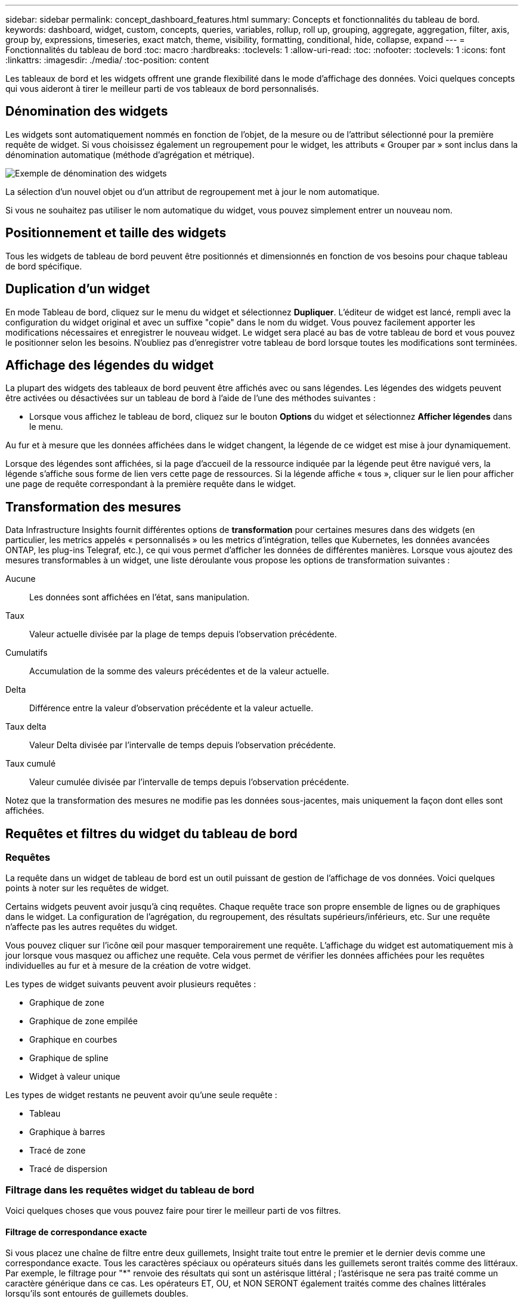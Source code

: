 ---
sidebar: sidebar 
permalink: concept_dashboard_features.html 
summary: Concepts et fonctionnalités du tableau de bord. 
keywords: dashboard, widget, custom, concepts, queries, variables, rollup, roll up, grouping, aggregate, aggregation, filter, axis, group by, expressions, timeseries, exact match, theme, visibility, formatting, conditional, hide, collapse, expand 
---
= Fonctionnalités du tableau de bord
:toc: macro
:hardbreaks:
:toclevels: 1
:allow-uri-read: 
:toc: 
:nofooter: 
:toclevels: 1
:icons: font
:linkattrs: 
:imagesdir: ./media/
:toc-position: content


[role="lead"]
Les tableaux de bord et les widgets offrent une grande flexibilité dans le mode d'affichage des données. Voici quelques concepts qui vous aideront à tirer le meilleur parti de vos tableaux de bord personnalisés.


toc::[]


== Dénomination des widgets

Les widgets sont automatiquement nommés en fonction de l'objet, de la mesure ou de l'attribut sélectionné pour la première requête de widget. Si vous choisissez également un regroupement pour le widget, les attributs « Grouper par » sont inclus dans la dénomination automatique (méthode d'agrégation et métrique).

image:WidgetNamingExample-C.png["Exemple de dénomination des widgets"]

La sélection d'un nouvel objet ou d'un attribut de regroupement met à jour le nom automatique.

Si vous ne souhaitez pas utiliser le nom automatique du widget, vous pouvez simplement entrer un nouveau nom.



== Positionnement et taille des widgets

Tous les widgets de tableau de bord peuvent être positionnés et dimensionnés en fonction de vos besoins pour chaque tableau de bord spécifique.



== Duplication d'un widget

En mode Tableau de bord, cliquez sur le menu du widget et sélectionnez *Dupliquer*. L'éditeur de widget est lancé, rempli avec la configuration du widget original et avec un suffixe "copie" dans le nom du widget. Vous pouvez facilement apporter les modifications nécessaires et enregistrer le nouveau widget. Le widget sera placé au bas de votre tableau de bord et vous pouvez le positionner selon les besoins. N'oubliez pas d'enregistrer votre tableau de bord lorsque toutes les modifications sont terminées.



== Affichage des légendes du widget

La plupart des widgets des tableaux de bord peuvent être affichés avec ou sans légendes. Les légendes des widgets peuvent être activées ou désactivées sur un tableau de bord à l'aide de l'une des méthodes suivantes :

* Lorsque vous affichez le tableau de bord, cliquez sur le bouton *Options* du widget et sélectionnez *Afficher légendes* dans le menu.


Au fur et à mesure que les données affichées dans le widget changent, la légende de ce widget est mise à jour dynamiquement.

Lorsque des légendes sont affichées, si la page d'accueil de la ressource indiquée par la légende peut être navigué vers, la légende s'affiche sous forme de lien vers cette page de ressources. Si la légende affiche « tous », cliquer sur le lien pour afficher une page de requête correspondant à la première requête dans le widget.



== Transformation des mesures

Data Infrastructure Insights fournit différentes options de *transformation* pour certaines mesures dans des widgets (en particulier, les metrics appelés « personnalisés » ou les metrics d'intégration, telles que Kubernetes, les données avancées ONTAP, les plug-ins Telegraf, etc.), ce qui vous permet d'afficher les données de différentes manières. Lorsque vous ajoutez des mesures transformables à un widget, une liste déroulante vous propose les options de transformation suivantes :

Aucune:: Les données sont affichées en l'état, sans manipulation.
Taux:: Valeur actuelle divisée par la plage de temps depuis l'observation précédente.
Cumulatifs:: Accumulation de la somme des valeurs précédentes et de la valeur actuelle.
Delta:: Différence entre la valeur d'observation précédente et la valeur actuelle.
Taux delta:: Valeur Delta divisée par l'intervalle de temps depuis l'observation précédente.
Taux cumulé:: Valeur cumulée divisée par l'intervalle de temps depuis l'observation précédente.


Notez que la transformation des mesures ne modifie pas les données sous-jacentes, mais uniquement la façon dont elles sont affichées.



== Requêtes et filtres du widget du tableau de bord



=== Requêtes

La requête dans un widget de tableau de bord est un outil puissant de gestion de l'affichage de vos données. Voici quelques points à noter sur les requêtes de widget.

Certains widgets peuvent avoir jusqu'à cinq requêtes. Chaque requête trace son propre ensemble de lignes ou de graphiques dans le widget. La configuration de l'agrégation, du regroupement, des résultats supérieurs/inférieurs, etc. Sur une requête n'affecte pas les autres requêtes du widget.

Vous pouvez cliquer sur l'icône œil pour masquer temporairement une requête. L'affichage du widget est automatiquement mis à jour lorsque vous masquez ou affichez une requête. Cela vous permet de vérifier les données affichées pour les requêtes individuelles au fur et à mesure de la création de votre widget.

Les types de widget suivants peuvent avoir plusieurs requêtes :

* Graphique de zone
* Graphique de zone empilée
* Graphique en courbes
* Graphique de spline
* Widget à valeur unique


Les types de widget restants ne peuvent avoir qu'une seule requête :

* Tableau
* Graphique à barres
* Tracé de zone
* Tracé de dispersion




=== Filtrage dans les requêtes widget du tableau de bord

Voici quelques choses que vous pouvez faire pour tirer le meilleur parti de vos filtres.



==== Filtrage de correspondance exacte

Si vous placez une chaîne de filtre entre deux guillemets, Insight traite tout entre le premier et le dernier devis comme une correspondance exacte. Tous les caractères spéciaux ou opérateurs situés dans les guillemets seront traités comme des littéraux. Par exemple, le filtrage pour "*" renvoie des résultats qui sont un astérisque littéral ; l'astérisque ne sera pas traité comme un caractère générique dans ce cas. Les opérateurs ET, OU, et NON SERONT également traités comme des chaînes littérales lorsqu'ils sont entourés de guillemets doubles.

Vous pouvez utiliser des filtres de correspondance exacte pour trouver des ressources spécifiques, par exemple nom d'hôte. Si vous voulez trouver uniquement le nom d'hôte « marketing » mais exclure « marketing01 », « marketing-boston », etc., il suffit de placer le nom « marketing » dans des guillemets doubles.



==== Caractères génériques et expressions

Lorsque vous filtrez des valeurs de texte ou de liste dans des requêtes ou des widgets de tableau de bord, lorsque vous commencez à taper, vous avez la possibilité de créer un *filtre générique* basé sur le texte en cours. Si vous sélectionnez cette option, tous les résultats correspondant à l'expression de caractère générique seront résélectionnés. Vous pouvez également créer *expressions* à l'aide DE NOT ou OU, ou sélectionner l'option "aucun" pour filtrer les valeurs nulles dans le champ.

image:Type-Ahead-Example-ingest.png["Filtre générique"]

Filtres basés sur des caractères génériques ou des expressions (par exemple NON, OU « aucun », etc.) s'affiche en bleu foncé dans le champ du filtre. Les éléments que vous sélectionnez directement dans la liste s'affichent en bleu clair.

image:Type-Ahead-Example-Wildcard-DirectSelect.png["Résultats du filtre générique"]

Notez que le filtrage des caractères génériques et des expressions fonctionne avec du texte ou des listes, mais pas avec des valeurs numériques, des dates ou des valeurs booléennes.



==== Filtrage avancé du texte avec des suggestions contextuelles de type avance

Le filtrage dans les requêtes de widget est _Contextual_ ; lorsque vous sélectionnez une valeur de filtre ou des valeurs pour un champ, les autres filtres pour cette requête affichent les valeurs pertinentes pour ce filtre. Par exemple, lors de la définition d'un filtre pour un objet spécifique _Name_, le champ à filtrer pour _Model_ affiche uniquement les valeurs pertinentes pour ce nom d'objet.

Le filtrage contextuel s'applique également aux variables de page du tableau de bord (attributs de type texte ou annotations uniquement). Lorsque vous sélectionnez une valeur de fichier pour une variable, toutes les autres variables utilisant des objets associés n'afficheront que les valeurs de filtre possibles en fonction du contexte de ces variables associées.

Notez que seuls les filtres de texte affichent des suggestions contextuelles de type à l'avance. La date, Enum (liste), etc. N'affichera pas de suggestions de type à l'avance. Cela dit, vous pouvez _CAN_ définir un filtre dans un champ Enum (c.-à-d. liste) et avoir d'autres champs de texte à filtrer dans le contexte. Par exemple, la sélection d'une valeur dans un champ Enum comme Data Center, les autres filtres n'affichent que les modèles/noms dans ce centre de données), mais pas l'inverse.

La plage de temps sélectionnée fournit également un contexte pour les données affichées dans les filtres.



==== Choix des unités de filtre

Lorsque vous saisissez une valeur dans un champ de filtre, vous pouvez sélectionner les unités dans lesquelles afficher les valeurs sur le graphique. Par exemple, vous pouvez filtrer la capacité brute et choisir d'afficher dans le Gio par défaut, ou sélectionner un autre format tel que Tio. Ceci est utile si vous disposez d'un certain nombre de graphiques sur votre tableau de bord affichant les valeurs en Tio et que vous souhaitez que tous vos graphiques affichent des valeurs cohérentes.

image:Filter_Unit_Format.png["sélection d'unités dans un filtre"]



==== Améliorations supplémentaires du filtrage

Les éléments suivants peuvent être utilisés pour affiner davantage vos filtres.

* Un astérisque vous permet de rechercher tout. Par exemple :
+
[listing]
----
vol*rhel
----
+
affiche toutes les ressources commençant par "vol" et se terminant par "rhel".

* Le point d'interrogation permet de rechercher un nombre spécifique de caractères. Par exemple :
+
[listing]
----
BOS-PRD??-S12
----
+
Affiche _BOS-PRD12-S12_, _BOS-PRD13-S12_, etc.

* L'opérateur OU vous permet de spécifier plusieurs entités. Par exemple :
+
[listing]
----
FAS2240 OR CX600 OR FAS3270
----
+
identification des nombreux modèles de stockage

* L'opérateur NOT permet d'exclure du texte des résultats de la recherche. Par exemple :
+
[listing]
----
NOT EMC*
----
+
Trouve tout ce qui ne commence pas par « EMC ». Vous pouvez utiliser

+
[listing]
----
NOT *
----
+
pour afficher les champs ne contenant aucune valeur.





=== Identification des objets renvoyés par des requêtes et des filtres

Les objets renvoyés par des requêtes et des filtres ressemblent à ceux affichés dans l'illustration suivante. Les objets avec des « balises » qui leur sont attribués sont des annotations, tandis que les objets sans balises sont des compteurs de performance ou des attributs d'objet.

image:ObjectsReturnedByFilters.png["Objets renvoyés par des filtres"]



== Regroupement et agrégation



=== Regroupement (reprise)

Les données affichées dans un widget sont regroupées (parfois appelées « cumulées ») à partir des points de données sous-jacents collectés lors de l'acquisition. Par exemple, si vous avez un widget graphique en lignes qui affiche les IOPS de stockage au fil du temps, il est possible que vous souhaitiez afficher une ligne distincte pour chacun de vos data centers, afin d'obtenir une comparaison rapide. Vous pouvez choisir de regrouper ces données de différentes manières :

* *Moyenne* : affiche chaque ligne comme la _moyenne_ des données sous-jacentes.
* *Maximum* : affiche chaque ligne sous la forme _maximum_ des données sous-jacentes.
* *Minimum* : affiche chaque ligne comme le _minimum_ des données sous-jacentes.
* *Somme* : affiche chaque ligne sous la forme _sum_ des données sous-jacentes.
* *Count* : affiche un _count_ d'objets qui ont des données déclarées dans la période spécifiée. Vous pouvez choisir la _fenêtre de temps entière_ déterminée par la plage de temps du tableau de bord.


.Étapes
Pour définir la méthode de regroupement, procédez comme suit.

. Dans la requête de votre widget, choisissez un type et une mesure de ressource (par exemple _Storage_) et une mesure (par exemple _Performance IOPS Total_).
. Pour *Groupe*, choisissez une méthode de synthèse (comme _Average_) et sélectionnez les attributs ou les métriques par lesquels vous souhaitez synthétiser les données (par exemple _Data Center_).
+
Le widget se met automatiquement à jour et affiche les données de chacun de vos data centers.



Vous pouvez également choisir de regrouper _tous_ des données sous-jacentes dans le graphique ou la table. Dans ce cas, vous obtenez une ligne unique pour chaque requête dans le widget, qui affiche la moyenne, min, max, somme ou nombre de la ou des mesures choisies pour toutes les ressources sous-jacentes.

Si vous cliquez sur la légende d'un widget dont les données sont regroupées par "All", une page de requête affiche les résultats de la première requête utilisée dans le widget.

Si vous avez défini un filtre pour la requête, les données sont regroupées en fonction des données filtrées.

Notez que lorsque vous choisissez de regrouper un widget par n'importe quel champ (par exemple, _Model_), vous devrez toujours filtrer par ce champ pour afficher correctement les données de ce champ sur le graphique ou la table.



=== Agrégation des données

Vous pouvez aligner davantage vos graphiques de séries chronologiques (ligne, zone, etc.) en regroupant les points de données en compartiments minute, heure ou jour avant que ces données ne soient ensuite regroupées par attribut (si vous le souhaitez). Vous pouvez choisir d'agréger des points de données en fonction de leur _moyenne, maximum, minimum, somme_ ou _Count_.

Un petit intervalle combiné à une longue plage de temps peut entraîner un avertissement « l'intervalle d'agrégation a entraîné un nombre trop important de points de données. » Vous pouvez le voir si vous avez un petit intervalle et augmenter la durée du tableau de bord à 7 jours. Dans ce cas, Insight augmente temporairement l'intervalle d'agrégation jusqu'à ce que vous sélectionniez une période plus petite.

Vous pouvez également agréger les données dans le widget de graphique à barres et à valeur unique.

La plupart des compteurs d'actifs sont agrégés à _moyenne_ par défaut. Certains compteurs sont agrégés par défaut à _Max, min_ ou _sum_. Par exemple, les erreurs de port sont agrégées à _sum_ par défaut, où Storage IOPS Aggregate to _moyenne_.



== Affichage des résultats supérieurs/inférieurs

Dans un widget graphique, vous pouvez afficher les résultats *Haut* ou *Bas* pour les données cumulées et choisir le nombre de résultats affiché dans la liste déroulante. Dans un widget de tableau, vous pouvez trier par colonne.



=== Haut/bas du widget graphique

Dans un widget graphique, lorsque vous choisissez de regrouper des données par un attribut spécifique, vous avez la possibilité d'afficher les résultats N du haut ou N du bas. Notez que vous ne pouvez pas choisir les résultats supérieurs ou inférieurs lorsque vous choisissez de faire un cumul par attributs _All_.

Vous pouvez choisir les résultats à afficher en choisissant *Haut* ou *Bas* dans le champ *Afficher* de la requête et en sélectionnant une valeur dans la liste fournie.



=== Le widget de tableau affiche les entrées

Dans un widget tableau, vous pouvez sélectionner le nombre de résultats affichés dans le tableau des résultats. Vous n'avez pas la possibilité de choisir les résultats supérieurs ou inférieurs car le tableau vous permet de trier les résultats par ordre croissant ou décroissant en fonction d'une colonne à la demande.

Vous pouvez choisir le nombre de résultats à afficher dans la table du tableau de bord en sélectionnant une valeur dans le champ *Afficher les entrées* de la requête.



== Regroupement dans un widget de tableau

Les données d'un widget de tableau peuvent être regroupées par n'importe quel attribut disponible, ce qui vous permet d'afficher une vue d'ensemble de vos données et d'en explorer les données pour plus de détails. Les mesures de la table sont rassemblées pour faciliter l'affichage dans chaque ligne réduite.

Les widgets de tableau vous permettent de regrouper vos données en fonction des attributs que vous avez définis. Par exemple, votre tableau peut afficher les IOPS de stockage totales regroupées en fonction des data centers dans lesquels ces stockages sont actifs. Vous pouvez également afficher un tableau des machines virtuelles regroupées en fonction de l'hyperviseur qui les héberge. Dans la liste, vous pouvez développer chaque groupe pour afficher les ressources de ce groupe.

Le regroupement n'est disponible que dans le type de widget Table.



=== Exemple de regroupement (avec cumul expliqué)

Les widgets de tableau vous permettent de regrouper les données pour faciliter leur affichage.

Dans cet exemple, nous allons créer un widget de tableau répertoriant toutes les machines virtuelles regroupées par Data Center.

.Étapes
. Créez ou ouvrez un tableau de bord et ajoutez un widget *Table*.
. Sélectionnez _Virtual machine_ comme type d'actif pour ce widget.
. Cliquez sur le sélecteur de colonne et choisissez _Hypervisor name_ et _IOPS - Total_.
+
Ces colonnes sont maintenant affichées dans le tableau.

. Ignorez toutes les machines virtuelles sans IOPS et incluez uniquement les machines virtuelles pour lesquelles les IOPS totales sont supérieures à 1. Cliquez sur le bouton *Filter by* *[+]* et sélectionnez _IOPS - Total_. Cliquez sur _any_, et dans le champ *de*, saisissez *1*. Laissez le champ *à* vide. Appuyez sur entrer sans cliquer sur le champ de filtre pour appliquer le filtre.
+
Le tableau indique désormais toutes les machines virtuelles dont le nombre total d'IOPS est supérieur ou égal à 1. Notez qu'il n'y a pas de regroupement dans la table. Toutes les VM sont affichées.

. Cliquez sur le bouton *Grouper par [+]*.
+
Vous pouvez grouper par n'importe quel attribut ou annotation affiché. Choisissez _All_ pour afficher toutes les machines virtuelles d'un même groupe.

+
Tout en-tête de colonne pour une mesure de performance affiche un menu "trois points" contenant une option *Roll up*. La méthode par défaut est _Average_. Cela signifie que le nombre indiqué pour le groupe correspond à la moyenne de toutes les IOPS totales indiquées pour chaque machine virtuelle du groupe. Vous pouvez choisir de faire rouler cette colonne vers le haut par _moyenne, somme, minimum_ ou _maximum_. Toutes les colonnes qui contiennent des mesures de performance peuvent être synthétisés individuellement.

+
image:TableRollUp.png["Enroulez"]

. Cliquez sur _All_ et sélectionnez _Hypervisor name_.
+
La liste des machines virtuelles est désormais groupée par hyperviseur. Vous pouvez développer chaque hyperviseur pour afficher les VM hébergées par celui-ci.

. Cliquez sur *Enregistrer* pour enregistrer la table dans le tableau de bord. Vous pouvez redimensionner ou déplacer le widget comme vous le souhaitez.
. Cliquez sur *Enregistrer* pour enregistrer le tableau de bord.




=== Synthèse des données de performance

Si vous incluez une colonne pour les données de performances (par exemple, _IOPS - Total_) dans un widget de tableau, lorsque vous choisissez de regrouper les données, vous pouvez alors choisir une méthode de synthèse pour cette colonne. La méthode de défilement par défaut consiste à afficher la moyenne (_avg_) des données sous-jacentes de la ligne du groupe. Vous pouvez également choisir d'afficher la somme, le minimum ou le maximum des données.



== Sélecteur de plage horaire du tableau de bord

Vous pouvez sélectionner la plage horaire des données de votre tableau de bord. Seules les données relatives à la plage horaire sélectionnée s'affichent dans les widgets du tableau de bord. Vous pouvez sélectionner l'une des plages de temps suivantes :

* Dernières 15 minutes
* Dernières 30 minutes
* Dernières 60 minutes
* Dernières 2 heures
* Les 3 dernières heures (il s'agit de la valeur par défaut)
* Dernières 6 heures
* Dernières 12 heures
* Dernières 24 heures
* 2 derniers jours
* 3 derniers jours
* 7 derniers jours
* 30 derniers jours
* Plage horaire personnalisée
+
La plage de temps personnalisée vous permet de sélectionner jusqu'à 31 jours consécutifs. Vous pouvez également définir l'heure de début et l'heure de fin de la journée pour cette plage. L'heure de début par défaut est 12:00 AM le premier jour sélectionné et l'heure de fin par défaut est 11:59 PM le dernier jour sélectionné. Cliquez sur *appliquer* pour appliquer la plage de temps personnalisée au tableau de bord.





== Remplacement de l'heure du tableau de bord dans des widgets individuels

Vous pouvez remplacer le paramètre de plage horaire principal du tableau de bord dans des widgets individuels. Ces widgets affichent des données en fonction de leur période définie, et non pas de l'heure du tableau de bord.

Pour annuler l'heure du tableau de bord et forcer un widget à utiliser sa propre période, dans le mode d'édition du widget, choisissez la plage horaire dérisée et enregistrez le widget dans le tableau de bord.

Le widget affichera ses données en fonction de la période définie, indépendamment du délai sélectionné sur le tableau de bord lui-même.

La période que vous définissez pour un widget n'affectera pas les autres widgets du tableau de bord.

image:OverrideTimeOnWidget.png["remplacement de la plage horaire du tableau de bord pour un widget"]



== Axes principal et secondaire

Les différentes mesures utilisent différentes unités de mesure pour les données qu'elles indiquent dans un graphique. Par exemple, dans le cas des IOPS, l'unité de mesure correspond au nombre d'opérations d'E/S par seconde de temps (E/S), tandis que la latence mesure uniquement le temps (millisecondes, microsecondes, secondes, etc.). Lors de la transcription des deux mesures sur un graphique à ligne unique à l'aide d'un ensemble unique de valeurs a pour l'axe y, les nombres de latence (en général quelques millisecondes) sont transcrits sur la même échelle avec les IOPS (généralement la numérotation des milliers) et la ligne de latence est perdue à cette échelle.

Mais il est possible de tracer les deux ensembles de données sur un seul graphique significatif, en définissant une unité de mesure sur l'axe y principal (côté gauche) et l'autre unité de mesure sur l'axe y secondaire (côté droit). Chaque mesure est saisie à sa propre échelle.

.Étapes
Cet exemple illustre le concept des axes principal et secondaire dans un widget graphique.

. Créez ou ouvrez un tableau de bord. Ajoutez un graphique linéaire, un graphique spline, un graphique de zone ou un widget de graphique à zone empilée au tableau de bord.
. Sélectionnez un type de ressource (par exemple _Storage_) et choisissez _IOPS - Total_ pour votre première mesure. Définissez les filtres que vous souhaitez et choisissez une méthode de déploiement si vous le souhaitez.
+
La ligne IOPS s'affiche sur le tableau, avec son échelle affichée à gauche.

. Cliquez sur *[+Query]* pour ajouter une seconde ligne au graphique. Pour cette ligne, choisissez _latence - Total_ pour la mesure.
+
Notez que la ligne est affichée à plat en bas du graphique. C'est parce qu'elle est _à la même échelle_ que la ligne IOPS.

. Dans la requête latence, sélectionnez *axe y : secondaire*.
+
La ligne latence est maintenant tracée à sa propre échelle, qui est affichée à droite du graphique.



image::SecondaryAxisExplained.png[Exemple d'axe secondaire]



== Expressions dans les widgets

Dans un tableau de bord, n'importe quel widget de séries chronologiques (ligne, spline, zone, zone empilée) graphique à barres, graphique à colonnes, graphique à secteurs ou widget de tableau vous permet de créer des expressions à partir des mesures que vous choisissez et d'afficher le résultat de ces expressions dans un seul graphique (ou colonne dans le cas du <<expressions-in-a-table-widget,widget de tableau>>). Les exemples suivants utilisent des expressions pour résoudre des problèmes spécifiques. Dans le premier exemple, nous souhaitons afficher les IOPS en lecture sous forme de pourcentage du nombre total d'IOPS pour l'ensemble des ressources de stockage de notre environnement. Le deuxième exemple donne une visibilité sur les IOPS du système ou de surcharge de votre environnement--ces IOPS qui ne sont pas directement liées à la lecture ou à l'écriture des données.

Vous pouvez utiliser des variables dans des expressions (par exemple, _$Var1 * 100_)



=== Expressions exemple : pourcentage d'IOPS en lecture

Dans cet exemple, nous allons afficher les IOPS en lecture sous forme de pourcentage du nombre total d'IOPS. Vous pouvez considérer ceci comme la formule suivante :

 Read Percentage = (Read IOPS / Total IOPS) x 100
Ces données peuvent s'afficher dans un graphique en courbes sur votre tableau de bord. Pour ce faire, procédez comme suit :

.Étapes
. Créez un nouveau tableau de bord ou ouvrez un tableau de bord existant en mode édition.
. Ajoutez un widget au tableau de bord. Choisissez *diagramme de zone*.
+
Le widget s'ouvre en mode édition. Par défaut, une requête est affichée avec _IOPS - Total_ pour _Storage_ Assets. Si vous le souhaitez, sélectionnez un autre type d'actif.

. Cliquez sur le lien *convertir en expression* à droite.
+
La requête en cours est convertie en mode expression. Vous ne pouvez pas modifier le type de ressource en mode expression. Lorsque vous êtes en mode expression, le lien devient *revenir à requête*. Cliquez sur ce bouton si vous souhaitez revenir au mode requête à tout moment. N'oubliez pas que le passage d'un mode à l'autre réinitialise les champs à leur valeur par défaut.

+
Pour l'instant, restez en mode expression.

. La mesure *IOPS - Total* se trouve maintenant dans le champ de variable alphabétique "*a*". Dans le champ variable "*b*", cliquez sur *Select* et choisissez *IOPS - lecture*.
+
Vous pouvez ajouter jusqu'à cinq variables alphabétiques pour votre expression en cliquant sur le bouton + en suivant les champs des variables. Pour notre exemple de pourcentage de lecture, nous n'avons besoin que des IOPS totales ("*a*") et des IOPS de lecture ("*b*").

. Dans le champ *expression*, vous utilisez les lettres correspondant à chaque variable pour créer votre expression. Nous savons que Read Percentage = (Read IOPS / Total IOPS) x 100, nous écrivons cette expression comme suit :
+
 (b / a) * 100
. Le champ *Label* identifie l’expression. Remplacez l'étiquette par « pourcentage de lecture », ou quelque chose de tout aussi significatif pour vous.
. Définissez le champ *unités* sur " %" ou sur "pourcentage".
+
Le graphique affiche le pourcentage de lecture des IOPS dans le temps pour les périphériques de stockage sélectionnés. Si vous le souhaitez, vous pouvez définir un filtre ou choisir une autre méthode d'agrégation. Sachez que si vous sélectionnez somme comme méthode de cumul, toutes les valeurs de pourcentage sont ajoutées ensemble, qui peuvent être supérieures à 100 %.

. Cliquez sur *Enregistrer* pour enregistrer le graphique dans votre tableau de bord.




=== Expressions exemple : E/S « système »

Exemple 2 : parmi les mesures collectées à partir des sources de données sont la lecture, l'écriture et le nombre total d'IOPS. Toutefois, le nombre total d'IOPS indiqué par une source de données inclut parfois des IOPS « système », ce qui ne fait pas partie directement des opérations de lecture ou d'écriture des données. Ces E/S du système peuvent également être considérées comme des E/S « surcharges » qui sont nécessaires au bon fonctionnement du système, mais pas directement liées aux opérations de données.

Pour afficher ces E/S système, vous pouvez limiter le nombre d'IOPS de lecture et d'écriture du total indiqué lors de l'acquisition. La formule peut ressembler à ceci :

 System IOPS = Total IOPS - (Read IOPS + Write IOPS)
Ces données peuvent ensuite être affichées dans un graphique en courbes sur votre tableau de bord. Pour ce faire, procédez comme suit :

.Étapes
. Créez un nouveau tableau de bord ou ouvrez un tableau de bord existant en mode édition.
. Ajoutez un widget au tableau de bord. Choisissez *graphique de lignes*.
+
Le widget s'ouvre en mode édition. Par défaut, une requête est affichée avec _IOPS - Total_ pour _Storage_ Assets. Si vous le souhaitez, sélectionnez un autre type d'actif.

. Dans le champ *cumul*, choisissez _sum_ by _All_.
+
Le graphique affiche une ligne indiquant la somme des IOPS totales.

. Cliquez sur l'icône _Dupliquer cette requête_ pour créer une copie de la requête.
+
Une copie de la requête est ajoutée sous l'original.

. Dans la deuxième requête, cliquez sur le bouton *convertir en expression*.
+
La requête en cours est convertie en mode expression. Cliquez sur *revenir à la requête* si vous souhaitez revenir au mode requête à tout moment. N'oubliez pas que le passage d'un mode à l'autre réinitialise les champs à leur valeur par défaut.

+
Pour l'instant, restez en mode expression.

. La mesure _IOPS - Total_ se trouve maintenant dans le champ de variable alphabétique "*a*". Cliquez sur _IOPS - Total_ et remplacez-le par _IOPS - Read_.
. Dans le champ variable "*b*", cliquez sur *Select* et choisissez _IOPS - Write_.
. Dans le champ *expression*, vous utilisez les lettres correspondant à chaque variable pour créer votre expression. Nous écrivons notre expression simplement comme :
+
 a + b
+
Dans la section Affichage, choisissez *diagramme de zone* pour cette expression.

. Le champ *Label* identifie l’expression. Remplacez ce label par « IOPS système », ou quelque chose de tout aussi utile pour vous.
+
Le graphique affiche le nombre total d'IOPS sous forme de graphique linéaire et un graphique de superficie illustrant la combinaison d'opérations d'E/S par seconde en lecture et en écriture ci-dessous. La différence entre les deux montre les IOPS qui ne sont pas directement liées aux opérations de lecture ou d'écriture de données. Il s'agit de vos IOPS de système.

. Cliquez sur *Enregistrer* pour enregistrer le graphique dans votre tableau de bord.


Pour utiliser une variable dans une expression, tapez simplement le nom de la variable, par exemple _$var1 * 100_. Seules les variables numériques peuvent être utilisées dans les expressions.



=== Expressions dans un widget de tableau

Les widgets de tableau traitent les expressions un peu différemment. Vous pouvez avoir jusqu'à cinq expressions dans un widget de table unique, chacune étant ajoutée en tant que nouvelle colonne à la table. Chaque expression peut inclure jusqu'à cinq valeurs sur lesquelles effectuer son calcul. Vous pouvez facilement nommer la colonne quelque chose de significatif.

image:ExpressionExample.png["Expression dans un widget de tableau"]



== Variables

Les variables vous permettent de modifier simultanément les données affichées dans certains ou tous les widgets d'un tableau de bord. En définissant un ou plusieurs widgets pour utiliser une variable commune, les modifications effectuées à un endroit provoquent la mise à jour automatique des données affichées dans chaque widget.

Les variables de tableau de bord peuvent être utilisées entre différents champs et doivent respecter les règles de nommage. Ces concepts sont expliqués ici.



=== Types de variables

Une variable peut être de l'un des types suivants :

* *Attribut* : utilisez les attributs ou les métriques d'un objet pour filtrer
* *Annotation* : utilisez un pré-défini link:task_defining_annotations.html["Annotation"] pour filtrer les données du widget.
* *Texte* : une chaîne alphanumérique.
* *Numérique* : une valeur numérique. Utiliser par lui-même, ou comme valeur « de » ou « à », en fonction de votre champ de widget.
* *Boolean* : utiliser pour les champs avec les valeurs vrai/Faux, Oui/non, etc. Pour la variable booléenne, les choix sont Oui, non, aucun, n'importe.
* *Date* : une valeur de date. Utiliser comme valeur « de » ou « à », en fonction de la configuration de votre widget.


image:Variables_Drop_Down_Showing_Annotations.png["Types de variables"]



==== Variables d'attribut

La sélection d'une variable de type d'attribut permet de filtrer les données de widget contenant la ou les valeurs d'attribut spécifiées. L'exemple ci-dessous montre un widget de ligne affichant les tendances de mémoire libre pour les nœuds Agent. Nous avons créé une variable pour les adresses IP de nœud d'agent, actuellement définie pour afficher toutes les adresses IP :

image:Variables_Node_Example_Before_Variable_Applied.png["Nœuds d'agent avant le filtre de variable"]

Mais si vous souhaitez temporairement voir uniquement les nœuds sur des sous-réseaux individuels de votre environnement, vous pouvez définir ou modifier la variable en IP ou IP de nœud d'agent spécifique. Ici, nous n'visualise que les nœuds sur le sous-réseau « 123 » :

image:Variables_Node_Example_After_Variable_Applied.png["Nœuds agent après le filtre de variables"]

Vous pouvez également définir une variable pour filtrer sur _All_ objects avec un attribut particulier quel que soit le type d'objet, par exemple les objets avec un attribut de "vendor", en spécifiant _*.vendor_ dans le champ variable. Il n'est pas nécessaire de saisir le "*."; Data Infrastructure Insights le fournira si vous sélectionnez l'option générique.

image:Variables_Attribute_Vendor_Example.png["Variable d'attribut pour fournisseur"]

Lorsque vous effectuez la liste déroulante des choix de la valeur variable, les résultats sont filtrés. N'affichez donc que les fournisseurs disponibles en fonction des objets de votre tableau de bord.

image:Variables_Attribute_Vendor_Filtered_List.png["Variable d'attribut indiquant uniquement les fournisseurs disponibles"]

Si vous modifiez un widget sur votre tableau de bord où le filtre d'attribut est pertinent (c'est-à-dire que les objets du widget contiennent un attribut _*.vendor_), il vous indique que le filtre d'attribut est automatiquement appliqué.

image:Variables_Attribute_inWidgetQuery.png["Variable d'attribut automatiquement appliquée"]

L'application des variables est aussi simple que la modification des données d'attribut de votre choix.



==== Variables d'annotation

La sélection d'une variable d'annotation permet de filtrer les objets associés à cette annotation, par exemple ceux appartenant au même centre de données.

image:Variables_Annotation_Filtering.png["Filtrage d'annotations avec variable"]



==== Texte, nombre, Date ou variable booléenne

Vous pouvez créer des variables génériques qui ne sont pas associées à un attribut particulier en sélectionnant un type de variable : _Text_, _Number_, _Boolean_ ou _Date_. Une fois la variable créée, vous pouvez la sélectionner dans un champ de filtre de widget. Lors de la définition d'un filtre dans un widget, en plus des valeurs spécifiques que vous pouvez sélectionner pour le filtre, toutes les variables qui ont été créées pour le tableau de bord sont affichées dans la liste--elles sont regroupées dans la section "variables" de la liste déroulante et ont des noms commençant par "$". Le choix d'une variable dans ce filtre vous permettra de rechercher les valeurs que vous entrez dans le champ variable du tableau de bord lui-même. Tous les widgets utilisant cette variable dans un filtre seront mis à jour dynamiquement.

image:Variables_in_a_Widget_Filter.png["Sélection d'une variable dans un widget"]



==== Portée du filtre variable

Lorsque vous ajoutez une variable Annotation ou attribut à votre tableau de bord, la variable peut être appliquée à _All_ widgets du tableau de bord, ce qui signifie que tous les widgets de votre tableau de bord afficheront les résultats filtrés en fonction de la valeur que vous avez définie dans la variable.

image:Variables_Automatic_Filter_Button.png["Filtre automatique"]

Notez que seules les variables attribut et Annotation peuvent être filtrées automatiquement comme ceci. Les variables non-Annotation ou -Attribute ne peuvent pas être filtrées automatiquement. Chaque widget doit être configuré pour utiliser des variables de ces types.

Pour désactiver le filtrage automatique de sorte que la variable s'applique uniquement aux widgets pour lesquels vous l'avez défini spécifiquement, cliquez sur le curseur « Filtrer automatiquement » pour le désactiver.

Pour définir une variable dans un widget individuel, ouvrez le widget en mode édition et sélectionnez l'annotation ou l'attribut spécifique dans le champ _Filter by_. Avec une variable d'annotation, vous pouvez sélectionner une ou plusieurs valeurs spécifiques ou sélectionner le nom de la variable (indiqué par le « $ ») pour permettre la saisie dans la variable au niveau du tableau de bord. La même chose s'applique aux variables d'attribut. Seuls les widgets pour lesquels vous définissez la variable affichent les résultats filtrés.

Le filtrage dans les variables est _Contextual_ ; lorsque vous sélectionnez une valeur de filtre ou des valeurs pour une variable, les autres variables de votre page n'affichent que les valeurs pertinentes pour ce filtre. Par exemple, lorsque vous définissez un filtre variable sur un stockage _Model_ spécifique, toutes les variables définies pour filtrer pour Storage _Name_ n'affichent que les valeurs pertinentes pour ce modèle.

Pour utiliser une variable dans une expression, tapez simplement le nom de la variable dans l'expression, par exemple _$var1 * 100_. Seules les variables numériques peuvent être utilisées dans les expressions. Vous ne pouvez pas utiliser de variables d'annotation numérique ou d'attribut dans les expressions.

Le filtrage dans les variables est _Contextual_ ; lorsque vous sélectionnez une valeur de filtre ou des valeurs pour une variable, les autres variables de votre page n'affichent que les valeurs pertinentes pour ce filtre. Par exemple, lorsque vous définissez un filtre variable sur un stockage _Model_ spécifique, toutes les variables définies pour filtrer pour Storage _Name_ n'affichent que les valeurs pertinentes pour ce modèle.



==== Dénomination des variables

Noms des variables :

* Ne doit inclure que les lettres a-z, les chiffres 0-9, point (.), trait de soulignement (_) et espace ( ).
* Ne peut pas comporter plus de 20 caractères.
* Sont sensibles à la casse : $cityname et $cityname sont des variables différentes.
* Ne peut pas être identique à un nom de variable existant.
* Ne peut pas être vide.




== Formatage des widgets de jauge

Les widgets solide et jauge à puce vous permettent de définir des seuils pour les niveaux _Warning_ et/ou _Critical_, fournissant une représentation claire des données que vous spécifiez.

image:GaugeWidgetFormatting.png["Paramètres de format pour le widget Gauge"]

Pour définir le formatage de ces widgets, procédez comme suit :

. Choisissez si vous souhaitez mettre en surbrillance des valeurs supérieures à (>) ou inférieures à (<) vos seuils. Dans cet exemple, nous allons mettre en surbrillance des valeurs supérieures à (>) les niveaux de seuil.
. Choisissez une valeur pour le seuil « Avertissement ». Lorsque le widget affiche des valeurs supérieures à ce niveau, il affiche la jauge en orange.
. Choisissez une valeur pour le seuil « critique ». Des valeurs supérieures à ce niveau entraînent l'affichage de la jauge en rouge.


Vous pouvez choisir une valeur minimale et maximale pour la jauge. Les valeurs inférieures au minimum n'affichent pas la jauge. Les valeurs supérieures au maximum affichent une jauge complète. Si vous ne choisissez pas les valeurs minimum ou maximum, le widget sélectionne les valeurs min et max optimales en fonction de la valeur du widget.

image:Gauge-Solid.png["Jauge pleine/traditionnelle, largeur=374"] image:Gauge-Bullet.png["Jauge à puce, largeur=374"]



== Formatage du widget à valeur unique

Dans le widget valeur unique, outre le réglage des seuils d'avertissement (orange) et critique (rouge), vous pouvez choisir d'avoir des valeurs « dans la plage » (celles qui se trouvent sous le niveau d'avertissement) affichées avec un arrière-plan vert ou blanc.

image:Single-ValueWidgets.png["Widget de valeur unique avec et sans formatage"]

Si vous cliquez sur le lien dans un widget à valeur unique ou un widget de jauge, une page de requête correspondant à la première requête du widget s'affiche.



== Formatage des widgets de tableau

Comme les widgets à valeur unique et jauge, vous pouvez définir un formatage conditionnel dans les widgets de tableau, ce qui vous permet de mettre en évidence des données avec des couleurs et/ou des icônes spéciales.

La mise en forme conditionnelle vous permet de définir et de mettre en évidence les seuils de niveau d'avertissement et de niveau critique dans les widgets de tableau, offrant ainsi une visibilité instantanée des valeurs aberrantes et des points de données exceptionnels.

image:ConditionalFormattingExample.png["Exemple de formatage conditionnel"]

Le formatage conditionnel est défini séparément pour chaque colonne d'une table. Par exemple, vous pouvez choisir un ensemble de seuils pour une colonne de capacité et un autre pour une colonne de débit.

Si vous modifiez l'affichage des unités pour une colonne, le formatage conditionnel reste et reflète la modification des valeurs. Les images ci-dessous montrent le même formatage conditionnel, même si l'unité d'affichage est différente.

image:ConditionalFormatting_GiB.png["Mise en forme conditionnelle - Gio"] image:ConditionalFormatting_TiB.png["Mise en forme conditionnelle - Tio"]

Vous pouvez choisir d'afficher ou non le format de condition en tant que couleur, icônes ou les deux.



== Choix de l'unité pour l'affichage des données

La plupart des widgets d'un tableau de bord vous permettent de spécifier les unités dans lesquelles afficher les valeurs, par exemple _mégaoctets_, _milliers_, _pourcentage_, _millisecondes (ms)_, etc. Dans de nombreux cas, Data Infrastructure Insights connaît le meilleur format pour les données acquises. Lorsque le format le plus adapté n'est pas connu, vous pouvez définir le format de votre choix.

Dans l'exemple de graphique en courbes ci-dessous, les données sélectionnées pour le widget sont connues sous la forme _octets_ (l'unité de données CEI de base : voir le tableau ci-dessous), de sorte que l'unité de base est automatiquement sélectionnée sous la forme 'octet (B)'. Toutefois, les valeurs de données sont suffisamment importantes pour être présentées sous forme de gibioctets (Gio). Data Infrastructure Insights formate donc automatiquement les valeurs par défaut sous forme de Gio. L'axe y du graphique affiche « Gio » comme unité d'affichage, et toutes les valeurs sont affichées en termes d'unité.

image:used_memory_in_bytes.png["Octet d'unité de base affiché en gigaoctets,largeur=640"]

Si vous souhaitez afficher le graphique dans une autre unité, vous pouvez choisir un autre format d'affichage des valeurs. Comme l'unité de base de cet exemple est _byte_, vous pouvez choisir parmi les formats « octet » pris en charge : bit (b), octet (B), kibyte (Kio), mebibyte (MIB), gibibyte (Gio). L'étiquette et les valeurs de l'axe y changent selon le format choisi.

image:used_memory_in_bytes_gb.png["Choix d'une unité d'affichage, largeur=640"]

Dans les cas où l'unité de base n'est pas connue, vous pouvez attribuer une unité à partir de l' link:#available-units["unités disponibles"]ou saisir votre propre unité. Une fois l'unité de base affectée, vous pouvez choisir d'afficher les données dans l'un des formats pris en charge appropriés.

image:bits_per_second.png["Choisissez votre propre unité de base, largeur=320"]

Pour effacer vos paramètres et recommencer, cliquez sur *Réinitialiser les paramètres par défaut*.



=== Un mot sur le format automatique

La plupart des mesures sont signalées par des collecteurs de données dans la plus petite unité, par exemple en nombre entier, comme 1,234,567,890 octets. Par défaut, Data Infrastructure Insights formate automatiquement la valeur pour l'affichage le plus lisible. Par exemple, une valeur de données de 1,234,567,890 octets serait formatée automatiquement en 1.23 _Gibioctet_. Vous pouvez choisir de l'afficher dans un autre format, par exemple _mébioctets_. La valeur s'affiche en conséquence.


NOTE: Data Infrastructure Insights utilise les normes de nommage en anglais américain. Le "milliard" américain équivaut à "mille millions".



=== Widgets avec plusieurs requêtes

Si vous disposez d'un widget de séries chronologiques (ligne, spline, zone, zone empilée) comportant deux requêtes dans lesquelles les deux sont tracées sur l'axe y principal, l'unité de base n'est pas affichée en haut de l'axe Y. Toutefois, si votre widget a une requête sur l'axe y principal et une requête sur l'axe y secondaire, les unités de base de chacune sont affichées.

image:UnitsOnPrimaryAndSecondaryYAxis.png["Unités sur les deux axes Y."]

Si votre widget a au moins trois requêtes, les unités de base ne sont pas affichées sur l'axe Y.



=== Unités disponibles

Le tableau suivant montre toutes les unités disponibles par catégorie.

|===


| *Catégorie* | *Unités* 


| Devise | dollar 


| Données (CEI) | octet binaire kibbyte mebibyte gibibyte tebibyte pebibyte exbibyte 


| Date(CEI) | bit/sec octet/sec kibyte/sec mebibyte/sec gibibyte/sec tebibyte/sec pebibyte/sec 


| Données (métriques) | kilo-octet octet octet octet octet octet octet octet octet octet octet octet téraoctet 


| Date(métrique) | kilo-octet/s mégaoctet par seconde et gigaoctet par seconde téraoctet/s plusieurs pétaoctets/sec 


| CEI | bami mebi gibi tebi exbi 


| Décimale | nombre entier de milliers de milliards de bilions 


| Pourcentage | pourcentage 


| Heure | nanoseconde microseconde milliseconde seconde minute heure 


| Température | celsius fahrenheit 


| Fréquence | hertz kilohertz mégahertz gigahertz 


| CPU | nanocores microcœurs millicores cœurs kilocolores megacores gigacores teracores petacores exacores 


| Débit | Opérations d'E/S par seconde (OPS/s) demandes par seconde (lectures/s) opérations par seconde (OPS/min) en lecture/min en écriture/min (min) 
|===


== Mode TV et actualisation automatique

Les données des widgets des tableaux de bord et des pages d'accueil des ressources sont automatiquement actualisées selon un intervalle d'actualisation déterminé par la plage horaire du tableau de bord sélectionnée. L'intervalle d'actualisation est basé sur le fait que le widget soit des séries chronologiques (ligne, spline, zone, graphique à surface empilée) ou des séries non temporelles (tous les autres graphiques).

|===


| Plage de temps du tableau de bord | Intervalle d'actualisation des séries de temps | Intervalle d'actualisation des séries non horaires 


| Dernières 15 minutes | 10 secondes | 1 minute 


| Dernières 30 minutes | 15 secondes | 1 minute 


| Dernières 60 minutes | 15 secondes | 1 minute 


| Dernières 2 heures | 30 secondes | 5 minutes 


| Dernières 3 heures | 30 secondes | 5 minutes 


| Dernières 6 heures | 1 minute | 5 minutes 


| Dernières 12 heures | 5 minutes | 10 minutes 


| Dernières 24 heures | 5 minutes | 10 minutes 


| 2 derniers jours | 10 minutes | 10 minutes 


| 3 derniers jours | 15 minutes | 15 minutes 


| 7 derniers jours | 1 heure | 1 heure 


| 30 derniers jours | 2 heures | 2 heures 
|===
Chaque widget affiche son intervalle d'actualisation automatique dans le coin supérieur droit du widget.

L'actualisation automatique n'est pas disponible pour la plage de temps du tableau de bord personnalisé.

Combiné au *mode TV*, l'actualisation automatique permet d'afficher les données en temps quasi réel sur un tableau de bord ou une page de ressources. Le mode TV offre un affichage sans encombré ; le menu de navigation est masqué, offrant davantage d'espace pour l'affichage de vos données, tout comme le bouton Modifier. Le mode TV ignore les délais d'expiration habituels de Data Infrastructure Insights, laissant l'affichage en direct jusqu'à ce que la session soit fermée manuellement ou automatiquement par les protocoles de sécurité d'autorisation.


NOTE: Comme NetApp BlueXP  a son propre délai de connexion utilisateur de 7 jours, les informations de l'infrastructure de données doivent également se déconnecter avec cet événement. Il vous suffit de vous connecter à nouveau pour que votre tableau de bord continue à s'afficher.

* Pour activer le mode TV, cliquez sur le bouton mode TV.
* Pour désactiver le mode TV, cliquez sur le bouton *Quitter* dans le coin supérieur gauche de l'écran.


Vous pouvez suspendre temporairement l'actualisation automatique en cliquant sur le bouton Pause dans le coin supérieur droit. En pause, le champ de plage de temps du tableau de bord affiche la plage de temps active des données en pause. Vos données sont toujours en cours d'acquisition et de mise à jour pendant l'actualisation automatique. Cliquez sur le bouton reprendre pour continuer l'actualisation automatique des données.

image:AutoRefreshPaused.png["Actualisation automatique mise en pause"]



== Groupes de tableaux de bord

Le regroupement vous permet d'afficher et de gérer les tableaux de bord associés. Par exemple, vous pouvez disposer d'un groupe de tableau de bord dédié au stockage dans votre environnement. Les groupes de tableaux de bord sont gérés sur la page *tableaux de bord > Afficher tous les tableaux de bord*.

image:DashboardGroupNoPin.png["Regroupement du tableau de bord"]

Deux groupes sont affichés par défaut :

* *Tous les tableaux de bord* répertorie tous les tableaux de bord qui ont été créés, quel que soit le propriétaire.
* *Mes tableaux de bord* répertorie uniquement les tableaux de bord créés par l'utilisateur actuel.


Le nombre de tableaux de bord contenus dans chaque groupe s'affiche en regard du nom du groupe.

Pour créer un nouveau groupe, cliquez sur le bouton *"+" Créer un nouveau groupe de tableau de bord*. Entrez un nom pour le groupe et cliquez sur *Créer un groupe*. Un groupe vide est créé avec ce nom.

Pour ajouter des tableaux de bord au groupe, cliquez sur le groupe _All Dashboards_ pour afficher tous les tableaux de bord de votre environnement, cliquez sur _My Dashboards_ si vous ne souhaitez voir que les tableaux de bord que vous possédez et effectuez l'une des opérations suivantes :

* Pour ajouter un tableau de bord unique, cliquez sur le menu à droite du tableau de bord et sélectionnez _Ajouter au groupe_.
* Pour ajouter plusieurs tableaux de bord à un groupe, sélectionnez-les en cochant la case en regard de chaque tableau de bord, puis cliquez sur le bouton *actions groupées* et sélectionnez _Ajouter au groupe_.


Supprimez les tableaux de bord du groupe actuel de la même manière en sélectionnant _Supprimer du groupe_. Vous ne pouvez pas supprimer de tableaux de bord du groupe _All Dashboards_ ou _My Dashboards_.


NOTE: La suppression d'un tableau de bord d'un groupe ne supprime pas le tableau de bord de Data Infrastructure Insights. Pour supprimer complètement un tableau de bord, sélectionnez-le et cliquez sur _Delete_. Ceci le supprime de tous les groupes auxquels il appartenait et il n'est plus disponible pour aucun utilisateur.



== Épinglez vos tableaux de bord favoris

Vous pouvez gérer davantage vos tableaux de bord en les épingler en haut de votre liste de bord. Pour épingler un tableau de bord, cliquez simplement sur le bouton de la molette affiché lorsque vous placez le pointeur de la souris sur un tableau de bord dans n'importe quelle liste.

Le PIN/unpin du tableau de bord est une préférence utilisateur individuelle et indépendante du groupe (ou des groupes) auquel appartient le tableau de bord.

image:DashboardPin.png["Tableaux de bord épinglés"]



== Thème sombre

Vous pouvez choisir d'afficher Data Infrastructure Insights à l'aide d'un thème clair (par défaut), qui affiche la plupart des écrans à l'aide d'un fond clair avec du texte foncé, ou d'un thème sombre qui affiche la plupart des écrans à l'aide d'un fond sombre avec du texte clair.

Pour basculer entre les thèmes clairs et sombres, cliquez sur le bouton username dans le coin supérieur droit de l'écran et choisissez le thème souhaité.

image:DarkThemeSwitch.png["Basculer entre les thèmes lumineux et sombres"]

Vue Tableau de bord thème sombre : image:DarkThemeDashboardExample.png["Exemple de tableau de bord sur le thème sombre"]

Vue Tableau de bord thème clair : image:LightThemeDashboardExample.png["Exemple de tableau de bord sur le thème léger"]


NOTE: Certaines zones d'écran, telles que certaines graphiques de widgets, affichent toujours des arrière-plans clairs, même lorsqu'elles sont visualisées sur un thème sombre.



== Interpolation de l'histogramme linéaire

Différents collecteurs de données scruent souvent leurs données à différents intervalles. Par exemple, le collecteur de données A peut interroger toutes les 15 minutes alors que le collecteur de données B interroge toutes les cinq minutes. Lorsqu'un widget de graphique en ligne (également des graphiques de spline, de zone et de zone empilée) rassemble ces données de plusieurs collecteurs de données en une seule ligne (par exemple, lorsque le widget est regroupé par « tous »), Et actualiser la ligne toutes les cinq minutes, les données du collecteur B peuvent être affichées avec précision alors que les données du collecteur A peuvent avoir des écarts, ce qui affecte l'agrégat jusqu'à ce que le collecteur A interroge à nouveau.

Pour résoudre ce problème, Data Infrastructure Insights interpole les données lors de l'agrégation, en utilisant les points de données environnants pour faire une « meilleure estimation » aux données jusqu'à ce que les collecteurs de données interrogent à nouveau. Vous pouvez toujours afficher les données de chaque objet du collecteur de données individuellement en ajustant le regroupement du widget.



=== Méthodes d'interpolation

Lors de la création ou de la modification d'un graphique linéaire (ou d'une spline, d'une zone ou d'une zone empilée), vous pouvez définir la méthode d'interpolation sur l'un des trois types. Dans la section « Grouper par », choisissez l'interpolation souhaitée.

image:Interpolation_Methods.png["Section regroupement de l'éditeur de widget affichant les trois méthodes d'interpolation"]

* *Aucun* : ne rien faire, c'est-à-dire ne pas générer de points entre les deux.


image:Interpolation_None.png["Ligne simple à angle droit ne montrant aucune interpolation entre les points de données"]

* *Escalier* : un point est généré à partir de la valeur du point précédent. Dans une ligne droite, ceci s'affichera comme une disposition type « escalier ».


image:Interpolation_Stair.png["Ligne droite simple montrant l'interpolation d'escalier"]

* *Linéaire* : un point est généré comme valeur entre la connexion des deux points. Génère une droite qui ressemble à la ligne reliant les deux points, mais avec des points de données supplémentaires (interpolés).


image:Interpolation_Linear.png["Ligne droite simple montrant l'interpolation linéaire avec des points de données supplémentaires entre chaque point d'origine"]
